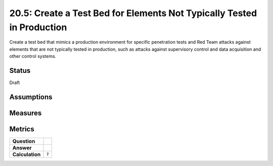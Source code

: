 20.5: Create a Test Bed for Elements Not Typically Tested in Production
=======================================================================
Create a test bed that mimics a production environment for specific penetration tests and Red Team attacks against elements that are not typically tested in production, such as attacks against supervisory control and data acquisition and other control systems.

.. list-table::
	:header-rows: 1

	* - Asset Type 
	  - Security Function
	  - Implementation Groups
	* - N/A
	* - N/A
	  - 2, 3

Status
------
Draft

Assumptions
-----------


Measures
--------


Metrics
-------
.. list-table::

	* - **Question**
	  - 
	* - **Answer**
	  - 
	* - **Calculation**
	  - :code:`?`

.. history
.. authors
.. license